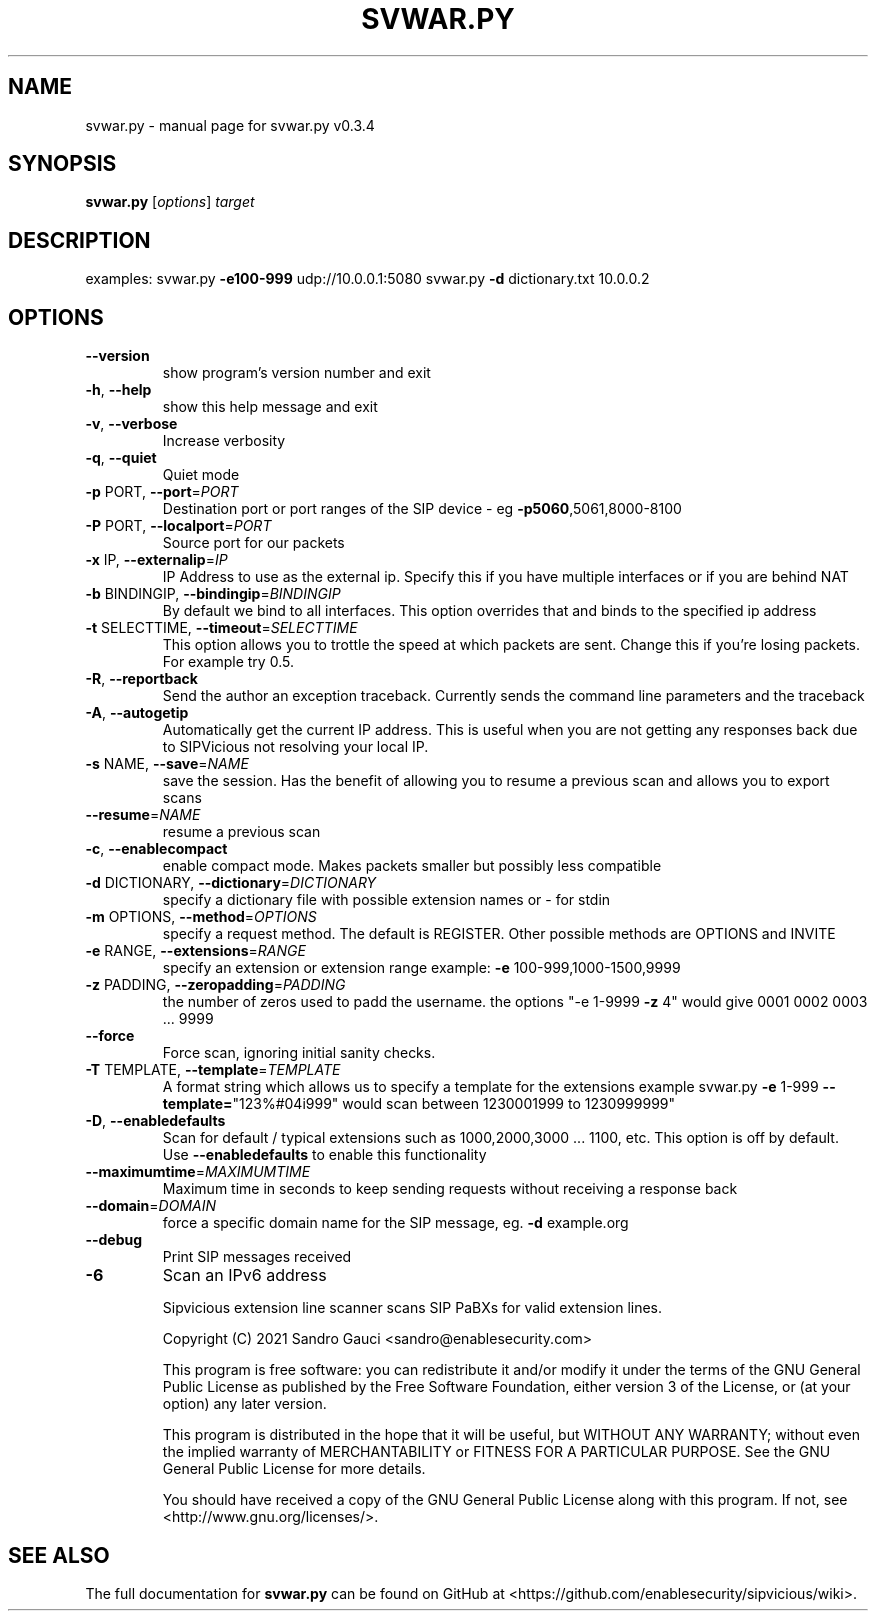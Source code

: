 .TH SVWAR.PY "1" "June 2020" "svwar.py v0.3.4" "User Commands"
.SH NAME
svwar.py \- manual page for svwar.py v0.3.4
.SH SYNOPSIS
.B svwar.py
[\fIoptions\fR] \fItarget\fR
.SH DESCRIPTION
examples:
svwar.py \fB\-e100\-999\fR udp://10.0.0.1:5080
svwar.py \fB\-d\fR dictionary.txt 10.0.0.2
.SH OPTIONS
.TP
\fB\-\-version\fR
show program's version number and exit
.TP
\fB\-h\fR, \fB\-\-help\fR
show this help message and exit
.TP
\fB\-v\fR, \fB\-\-verbose\fR
Increase verbosity
.TP
\fB\-q\fR, \fB\-\-quiet\fR
Quiet mode
.TP
\fB\-p\fR PORT, \fB\-\-port\fR=\fIPORT\fR
Destination port or port ranges of the SIP device \- eg
\fB\-p5060\fR,5061,8000\-8100
.TP
\fB\-P\fR PORT, \fB\-\-localport\fR=\fIPORT\fR
Source port for our packets
.TP
\fB\-x\fR IP, \fB\-\-externalip\fR=\fIIP\fR
IP Address to use as the external ip. Specify this if
you have multiple interfaces or if you are behind NAT
.TP
\fB\-b\fR BINDINGIP, \fB\-\-bindingip\fR=\fIBINDINGIP\fR
By default we bind to all interfaces. This option
overrides that and binds to the specified ip address
.TP
\fB\-t\fR SELECTTIME, \fB\-\-timeout\fR=\fISELECTTIME\fR
This option allows you to trottle the speed at which
packets are sent. Change this if you're losing
packets. For example try 0.5.
.TP
\fB\-R\fR, \fB\-\-reportback\fR
Send the author an exception traceback. Currently
sends the command line parameters and the traceback
.TP
\fB\-A\fR, \fB\-\-autogetip\fR
Automatically get the current IP address. This is
useful when you are not getting any responses back due
to SIPVicious not resolving your local IP.
.TP
\fB\-s\fR NAME, \fB\-\-save\fR=\fINAME\fR
save the session. Has the benefit of allowing you to
resume a previous scan and allows you to export scans
.TP
\fB\-\-resume\fR=\fINAME\fR
resume a previous scan
.TP
\fB\-c\fR, \fB\-\-enablecompact\fR
enable compact mode. Makes packets smaller but
possibly less compatible
.TP
\fB\-d\fR DICTIONARY, \fB\-\-dictionary\fR=\fIDICTIONARY\fR
specify a dictionary file with possible extension
names or - for stdin
.TP
\fB\-m\fR OPTIONS, \fB\-\-method\fR=\fIOPTIONS\fR
specify a request method. The default is REGISTER.
Other possible methods are OPTIONS and INVITE
.TP
\fB\-e\fR RANGE, \fB\-\-extensions\fR=\fIRANGE\fR
specify an extension or extension range  example: \fB\-e\fR
100\-999,1000\-1500,9999
.TP
\fB\-z\fR PADDING, \fB\-\-zeropadding\fR=\fIPADDING\fR
the number of zeros used to padd the username.
the options "\-e 1\-9999 \fB\-z\fR 4" would give 0001 0002 0003
\&... 9999
.TP
\fB\-\-force\fR
Force scan, ignoring initial sanity checks.
.TP
\fB\-T\fR TEMPLATE, \fB\-\-template\fR=\fITEMPLATE\fR
A format string which allows us to specify a template
for the extensions                       example
svwar.py \fB\-e\fR 1\-999 \fB\-\-template=\fR"123%#04i999" would scan
between 1230001999 to 1230999999"
.TP
\fB\-D\fR, \fB\-\-enabledefaults\fR
Scan for default / typical extensions such as
1000,2000,3000 ... 1100, etc. This option is off by
default.                       Use \fB\-\-enabledefaults\fR to
enable this functionality
.TP
\fB\-\-maximumtime\fR=\fIMAXIMUMTIME\fR
Maximum time in seconds to keep sending requests
without                       receiving a response
back
.TP
\fB\-\-domain\fR=\fIDOMAIN\fR
force a specific domain name for the SIP message, eg.
\fB\-d\fR example.org
.TP
\fB\-\-debug\fR
Print SIP messages received
.TP
\fB\-6\fR
Scan an IPv6 address
.IP
Sipvicious extension line scanner scans SIP PaBXs for valid extension lines.

Copyright (C) 2021 Sandro Gauci <sandro@enablesecurity.com>
.IP
This program is free software: you can redistribute it and/or modify
it under the terms of the GNU General Public License as published by
the Free Software Foundation, either version 3 of the License, or
(at your option) any later version.
.IP
This program is distributed in the hope that it will be useful,
but WITHOUT ANY WARRANTY; without even the implied warranty of
MERCHANTABILITY or FITNESS FOR A PARTICULAR PURPOSE.  See the
GNU General Public License for more details.
.IP
You should have received a copy of the GNU General Public License
along with this program.  If not, see <http://www.gnu.org/licenses/>.
.SH "SEE ALSO"
The full documentation for
.B svwar.py
can be found on GitHub at <https://github.com/enablesecurity/sipvicious/wiki>.